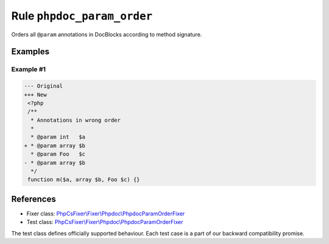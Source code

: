 ===========================
Rule ``phpdoc_param_order``
===========================

Orders all ``@param`` annotations in DocBlocks according to method signature.

Examples
--------

Example #1
~~~~~~~~~~

.. code-block:: diff

   --- Original
   +++ New
    <?php
    /**
     * Annotations in wrong order
     *
     * @param int   $a
   + * @param array $b
     * @param Foo   $c
   - * @param array $b
     */
    function m($a, array $b, Foo $c) {}
References
----------

- Fixer class: `PhpCsFixer\\Fixer\\Phpdoc\\PhpdocParamOrderFixer <./../../../src/Fixer/Phpdoc/PhpdocParamOrderFixer.php>`_
- Test class: `PhpCsFixer\\Fixer\\Phpdoc\\PhpdocParamOrderFixer <./../../../tests/Fixer/Phpdoc/PhpdocParamOrderFixerTest.php>`_

The test class defines officially supported behaviour. Each test case is a part of our backward compatibility promise.
